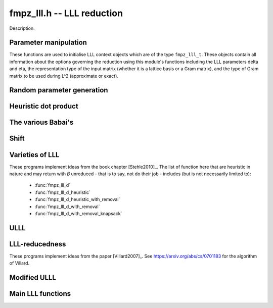 
**fmpz_lll.h** -- LLL reduction
==================================================================================================

Description.

Parameter manipulation
--------------------------------------------------------------------------------

These functions are used to initialise LLL context objects which are of the
type ``fmpz_lll_t``. These objects contain all information about the
options governing the reduction using this module's functions including the
LLL parameters \delta and \eta, the representation type of the input matrix
(whether it is a lattice basis or a Gram matrix), and the type of Gram
matrix to be used during L^2 (approximate or exact).

.. function:: void fmpz_lll_context_init_default(fmpz_lll_t fl)

    Sets ``fl->delta``, ``fl->eta``, ``fl->rt`` and ``fl->gt`` to
    their default values, 0.99, 0.51, `Z\_BASIS` and `APPROX` respectively.

.. function:: void fmpz_lll_context_init(fmpz_lll_t fl, double delta, double eta, rep_type rt, gram_type gt)

    Sets ``fl->delta``, ``fl->eta``, ``fl->rt`` and ``fl->gt`` to
    ``delta``, ``eta``, ``rt`` and ``gt`` (given as input)
    respectively. ``delta`` and ``eta`` are the L^2 parameters.
    ``delta`` and ``eta`` must lie in the intervals `(0.25, 1)` and
    (0.5, \sqrt{``delta``}) respectively. The representation type is input
    using ``rt`` and can have the values `Z\_BASIS` for a lattice basis and
    `GRAM` for a Gram matrix. The Gram type to be used during computation can
    be specified using ``gt`` which can assume the values `APPROX` and
    `EXACT`. Note that ``gt`` has meaning only when ``rt`` is `Z\_BASIS`.


Random parameter generation
--------------------------------------------------------------------------------


.. function:: void fmpz_lll_randtest(fmpz_lll_t fl, flint_rand_t state)

    Sets ``fl->delta`` and ``fl->eta`` to random values in the interval
    `(0.25, 1)` and (0.5, \sqrt{``delta``}) respectively. ``fl->rt`` is
    set to `GRAM` or `Z\_BASIS` and ``fl->gt`` is set to `APPROX` or `EXACT`
    in a pseudo random way.


Heuristic dot product
--------------------------------------------------------------------------------


.. function:: double fmpz_lll_heuristic_dot(const double * vec1, const double * vec2, slong len2, const fmpz_mat_t B, slong k, slong j, slong exp_adj)

    Computes the dot product of two vectors of doubles ``vec1`` and
    ``vec2``, which are respectively ``double`` approximations (up to
    scaling by a power of 2) to rows ``k`` and ``j`` in the exact integer
    matrix ``B``. If massive cancellation is detected an exact computation
    is made.

    The exact computation is scaled by ``2^{-exp_adj``}, where
    ``exp_adj = r2 + r1`` where `r2` is the exponent for row ``j`` and
    `r1` is the exponent for row ``k`` (i.e. row ``j`` is notionally
    thought of as being multiplied by `2^{r2}`, etc.).

    The final dot product computed by this function is then notionally the
    return value times ``2^{exp_adj``}.


The various Babai's
--------------------------------------------------------------------------------


.. function:: int fmpz_lll_check_babai(int kappa, fmpz_mat_t B, fmpz_mat_t U, d_mat_t mu, d_mat_t r, double *s, d_mat_t appB, int *expo, fmpz_gram_t A, int a, int zeros, int kappamax, int n, const fmpz_lll_t fl)

    Performs floating point size reductions of the ``kappa``-th row of
    ``B`` by all of the previous rows, uses d_mats ``mu`` and ``r``
    for storing the GSO data. ``U`` is used to capture the unimodular
    transformations if it is not `NULL`. The ``double`` array ``s`` will
    contain the size of the ``kappa``-th row if it were moved into position
    `i`. The d_mat ``appB`` is an approximation of ``B`` with each row
    receiving an exponent stored in ``expo`` which gets populated only when
    needed. The d_mat ``A->appSP`` is an approximation of the Gram matrix
    whose entries are scalar products of the rows of ``B`` and is used when
    ``fl->gt`` == `APPROX`. When ``fl->gt`` == `EXACT` the fmpz_mat
    ``A->exactSP`` (the exact Gram matrix) is used. The index ``a`` is
    the smallest row index which will be reduced from the ``kappa``-th row.
    Index ``zeros`` is the number of zero rows in the matrix.
    ``kappamax`` is the highest index which has been size-reduced so far,
    and ``n`` is the number of columns you want to consider. ``fl`` is an
    LLL (L^2) context object. The output is the value -1 if the process fails
    (usually due to insufficient precision) or 0 if everything was successful.
    These descriptions will be true for the future Babai procedures as well.

.. function:: int fmpz_lll_check_babai_heuristic_d(int kappa, fmpz_mat_t B, fmpz_mat_t U, d_mat_t mu, d_mat_t r, double *s, d_mat_t appB, int *expo, fmpz_gram_t A, int a, int zeros, int kappamax, int n, const fmpz_lll_t fl)

    Same as :func:`fmpz_lll_check_babai` but using the heuristic inner product
    rather than a purely floating point inner product. The heuristic will
    compute at full precision when there is cancellation.

.. function:: int fmpz_lll_check_babai_heuristic(int kappa, fmpz_mat_t B, fmpz_mat_t U, mpf_mat_t mu, mpf_mat_t r, mpf *s, mpf_mat_t appB, fmpz_gram_t A, int a, int zeros, int kappamax, int n, mpf_t tmp, mpf_t rtmp, flint_bitcnt_t prec, const fmpz_lll_t fl)

    This function is like the ``mpf`` version of
    :func:`fmpz_lll_check_babai_heuristic_d`. However, it also inherits some
    temporary ``mpf_t`` variables ``tmp`` and ``rtmp``.

.. function:: int fmpz_lll_advance_check_babai(int cur_kappa, int kappa, fmpz_mat_t B, fmpz_mat_t U, d_mat_t mu, d_mat_t r, double *s, d_mat_t appB, int *expo, fmpz_gram_t A, int a, int zeros, int kappamax, int n, const fmpz_lll_t fl)

    This is a Babai procedure which is used when size reducing a vector beyond
    an index which LLL has reached. ``cur_kappa`` is the index behind which
    we can assume ``B`` is LLL reduced, while ``kappa`` is the vector to
    be reduced. This procedure only size reduces the ``kappa``-th row by
    vectors up to ``cur_kappa``, \textbf{not} ``kappa - 1``.

.. function:: int fmpz_lll_advance_check_babai_heuristic_d(int cur_kappa, int kappa, fmpz_mat_t B, fmpz_mat_t U, d_mat_t mu, d_mat_t r, double *s, d_mat_t appB, int *expo, fmpz_gram_t A, int a, int zeros, int kappamax, int n, const fmpz_lll_t fl)

    Same as :func:`fmpz_lll_advance_check_babai` but using the heuristic inner
    product rather than a purely floating point inner product. The heuristic
    will compute at full precision when there is cancellation.


Shift
--------------------------------------------------------------------------------


.. function:: int fmpz_lll_shift(const fmpz_mat_t B)

    Computes the largest number of non-zero entries after the diagonal in
    ``B``.


Varieties of LLL
--------------------------------------------------------------------------------

These programs implement ideas from the book chapter [Stehle2010]_.
The list of function here that are heuristic in nature and may return with `B`
unreduced - that is to say, not do their job - includes (but is not necessarily limited to):
    * :func:`fmpz_lll_d`
    * :func:`fmpz_lll_d_heuristic`
    * :func:`fmpz_lll_d_heuristic_with_removal`
    * :func:`fmpz_lll_d_with_removal`
    * :func:`fmpz_lll_d_with_removal_knapsack`

.. function:: int fmpz_lll_d(fmpz_mat_t B, fmpz_mat_t U, const fmpz_lll_t fl)

    This is a mildly greedy version of floating point LLL using doubles only.
    It tries the fast version of the Babai algorithm
    (:func:`fmpz_lll_check_babai`). If that fails, then it switches to the
    heuristic version (:func:`fmpz_lll_check_babai_heuristic_d`) for only one
    loop and switches right back to the fast version. It reduces ``B`` in
    place. ``U`` is the matrix used to capture the unimodular
    transformations if it is not `NULL`. An exception is raised if `U != NULL`
    and `U->r != d`, where `d` is the lattice dimension. ``fl`` is the
    context object containing information containing the LLL parameters \delta
    and \eta. The function can perform reduction on both the lattice basis as
    well as its Gram matrix. The type of lattice representation can be
    specified via the parameter ``fl->rt``. The type of Gram matrix to be
    used in computation (approximate or exact) can also be specified through
    the variable ``fl->gt`` (applies only if ``fl->rt`` == `Z\_BASIS`).

.. function:: int fmpz_lll_d_heuristic(fmpz_mat_t B, fmpz_mat_t U, const fmpz_lll_t fl)

    This LLL reduces ``B`` in place using doubles only. It is similar to
    :func:`fmpz_lll_d` but only uses the heuristic inner products which
    attempt to detect cancellations.

.. function:: int fmpz_lll_mpf2(fmpz_mat_t B, fmpz_mat_t U, flint_bitcnt_t prec, const fmpz_lll_t fl)

    This is LLL using ``mpf`` with the given precision, ``prec`` for the
    underlying GSO. It reduces ``B`` in place like the other LLL functions.
    The `mpf2` in the function name refers to the way the ``mpf_t``'s are
    initialised.

.. function:: int fmpz_lll_mpf(fmpz_mat_t B, fmpz_mat_t U, const fmpz_lll_t fl)

    A wrapper of :func:`fmpz_lll_mpf2`. This currently begins with
    `prec == D_BITS`, then for the first 20 loops, increases the precision one
    limb at a time. After 20 loops, it doubles the precision each time. There
    is a proof that this will eventually work. The return value of this
    function is 0 if the LLL is successful or -1 if the precision maxes out
    before ``B`` is LLL-reduced.

.. function:: int fmpz_lll_wrapper(fmpz_mat_t B, fmpz_mat_t U, const fmpz_lll_t fl)

    A wrapper of the above procedures. It begins with the greediest version
    (:func:`fmpz_lll_d`), then adapts to the version using heuristic inner
    products only (:func:`fmpz_lll_d_heuristic`) if `fl->rt == Z\_BASIS` and
    `fl->gt == APPROX`, and finally to the mpf version (:func:`fmpz_lll_mpf`)
    if needed.

    ``U`` is the matrix used to capture the unimodular
    transformations if it is not `NULL`. An exception is raised if `U != NULL`
    and `U->r != d`, where `d` is the lattice dimension. ``fl`` is the
    context object containing information containing the LLL parameters \delta
    and \eta. The function can perform reduction on both the lattice basis as
    well as its Gram matrix. The type of lattice representation can be
    specified via the parameter ``fl->rt``. The type of Gram matrix to be
    used in computation (approximate or exact) can also be specified through
    the variable ``fl->gt`` (applies only if ``fl->rt`` == `Z\_BASIS`).


.. function:: int fmpz_lll_d_with_removal(fmpz_mat_t B, fmpz_mat_t U, const fmpz_t gs_B, const fmpz_lll_t fl)

    Same as :func:`fmpz_lll_d` but with a removal bound, ``gs_B``. The
    return value is the new dimension of ``B`` if removals are desired.

.. function:: int fmpz_lll_d_heuristic_with_removal(fmpz_mat_t B, fmpz_mat_t U, const fmpz_t gs_B, const fmpz_lll_t fl)

    Same as :func:`fmpz_lll_d_heuristic` but with a removal bound,
    ``gs_B``. The return value is the new dimension of ``B`` if removals
    are desired.

.. function:: int fmpz_lll_mpf2_with_removal(fmpz_mat_t B, fmpz_mat_t U, flint_bitcnt_t prec, const fmpz_t gs_B, const fmpz_lll_t fl)

    Same as :func:`fmpz_lll_mpf2` but with a removal bound, ``gs_B``. The
    return value is the new dimension of ``B`` if removals are desired.

.. function:: int fmpz_lll_mpf_with_removal(fmpz_mat_t B, fmpz_mat_t U, const fmpz_t gs_B, const fmpz_lll_t fl)

    A wrapper of :func:`fmpz_lll_mpf2_with_removal`. This currently begins
    with `prec == D\_BITS`, then for the first 20 loops, increases the precision
    one limb at a time. After 20 loops, it doubles the precision each time.
    There is a proof that this will eventually work. The return value of this
    function is the new dimension of ``B`` if removals are desired or -1 if
    the precision maxes out before ``B`` is LLL-reduced.

.. function:: int fmpz_lll_wrapper_with_removal(fmpz_mat_t B, fmpz_mat_t U, const fmpz_t gs_B, const fmpz_lll_t fl)

    A wrapper of the procedures implementing the base case LLL with the
    addition of the removal boundary. It begins with the greediest version
    (:func:`fmpz_lll_d_with_removal`), then adapts to the version using
    heuristic inner products only (:func:`fmpz_lll_d_heuristic_with_removal`)
    if `fl->rt == Z\_BASIS` and `fl->gt == APPROX`, and finally to the mpf
    version (:func:`fmpz_lll_mpf_with_removal`) if needed.

.. function:: int fmpz_lll_d_with_removal_knapsack(fmpz_mat_t B, fmpz_mat_t U, const fmpz_t gs_B, const fmpz_lll_t fl)

    This is floating point LLL specialized to knapsack-type lattices. It
    performs early size reductions occasionally which makes things faster in
    the knapsack case. Otherwise, it is similar to
    ``fmpz_lll_d_with_removal``.

.. function:: int fmpz_lll_wrapper_with_removal_knapsack(fmpz_mat_t B, fmpz_mat_t U, const fmpz_t gs_B, const fmpz_lll_t fl)

    A wrapper of the procedures implementing the LLL specialized to
    knapsack-type lattices. It begins with the greediest version and the engine
    of this version, (:func:`fmpz_lll_d_with_removal_knapsack`), then adapts
    to the version using heuristic inner products only
    (:func:`fmpz_lll_d_heuristic_with_removal`) if `fl->rt == Z\_BASIS` and
    `fl->gt == APPROX`, and finally to the mpf version
    (:func:`fmpz_lll_mpf_with_removal`) if needed.


ULLL
--------------------------------------------------------------------------------


.. function:: int fmpz_lll_with_removal_ulll(fmpz_mat_t FM, fmpz_mat_t UM, slong new_size, const fmpz_t gs_B, const fmpz_lll_t fl)

    ULLL is a new style of LLL which does adjoins an identity matrix to the
    input lattice ``FM``, then scales the lattice down to ``new_size``
    bits and reduces this augmented lattice. This tends to be more stable
    numerically than traditional LLL which means higher dimensions can be
    attacked using doubles. In each iteration a new identity matrix is adjoined
    to the truncated lattice. ``UM`` is used to capture the unimodular
    transformations, while ``gs_B`` and ``fl`` have the same role as in
    the previous routines. The function is optimised for factoring polynomials.


LLL-reducedness
--------------------------------------------------------------------------------

These programs implement ideas from the paper [Villard2007]_.
See https://arxiv.org/abs/cs/0701183 for the algorithm of Villard.

.. function:: int fmpz_lll_is_reduced_d(const fmpz_mat_t B, const fmpz_lll_t fl)
              int fmpz_lll_is_reduced_mpfr(const fmpz_mat_t B, const fmpz_lll_t fl, flint_bitcnt_t prec)
              int fmpz_lll_is_reduced_d_with_removal(const fmpz_mat_t B, const fmpz_lll_t fl, const fmpz_t gs_B, int newd)
              int fmpz_lll_is_reduced_mpfr_with_removal(const fmpz_mat_t B, const fmpz_lll_t fl, const fmpz_t gs_B, int newd, flint_bitcnt_t prec)

    A non-zero return indicates the matrix is definitely reduced, that is, that
    * :func:`fmpz_mat_is_reduced` or :func:`fmpz_mat_is_reduced_gram` (for the first two)
    * :func:`fmpz_mat_is_reduced_with_removal` or :func:`fmpz_mat_is_reduced_gram_with_removal` (for the last two)
    return non-zero. A zero return value is inconclusive.
    The `_d` variants are performed in machine precision, while the `_mpfr` uses a precision of `prec` bits.

.. function:: int fmpz_lll_is_reduced(const fmpz_mat_t B, const fmpz_lll_t fl, flint_bitcnt_t prec)
              int fmpz_lll_is_reduced_with_removal(const fmpz_mat_t B, const fmpz_lll_t fl, const fmpz_t gs_B, int newd, flint_bitcnt_t prec)

    The return from these functions is always conclusive: the functions
    * :func:`fmpz_mat_is_reduced` or :func:`fmpz_mat_is_reduced_gram`
    * :func:`fmpz_mat_is_reduced_with_removal` or :func:`fmpz_mat_is_reduced_gram_with_removal`
    are optimzied by calling the above heuristics first and returning right away if they give a conclusive answer.


Modified ULLL
--------------------------------------------------------------------------------


.. function:: void fmpz_lll_storjohann_ulll(fmpz_mat_t FM, slong new_size, const fmpz_lll_t fl)

    Performs ULLL using :func:`fmpz_mat_lll_storjohann` as the LLL function.


Main LLL functions
--------------------------------------------------------------------------------


.. function:: void fmpz_lll(fmpz_mat_t B, fmpz_mat_t U, const fmpz_lll_t fl)

    Reduces ``B`` in place according to the parameters specified by the
    LLL context object ``fl``.

    This is the main LLL function which should be called by the user. It
    currently calls the ULLL algorithm (without removals). The ULLL function
    in turn calls a LLL wrapper which tries to choose an optimal LLL algorithm,
    starting with a version using just doubles (ULLL tries to maximise usage
    of this), then a heuristic LLL a full precision floating point LLL if
    required.

    ``U`` is the matrix used to capture the unimodular
    transformations if it is not `NULL`. An exception is raised if `U != NULL`
    and `U->r != d`, where `d` is the lattice dimension. ``fl`` is the
    context object containing information containing the LLL parameters \delta
    and \eta. The function can perform reduction on both the lattice basis as
    well as its Gram matrix. The type of lattice representation can be
    specified via the parameter ``fl->rt``. The type of Gram matrix to be
    used in computation (approximate or exact) can also be specified through
    the variable ``fl->gt`` (applies only if ``fl->rt`` == `Z\_BASIS`).


.. function:: int fmpz_lll_with_removal(fmpz_mat_t B, fmpz_mat_t U, const fmpz_t gs_B, const fmpz_lll_t fl)

    Reduces ``B`` in place according to the parameters specified by the
    LLL context object ``fl`` and removes vectors whose squared Gram-Schmidt
    length is greater than the bound ``gs_B``. The return value is the new
    dimension of ``B`` to be considered for further computation.

    This is the main LLL with removals function which should be called by
    the user. Like ``fmpz_lll`` it calls ULLL, but it also sets the
    Gram-Schmidt bound to that supplied and does removals.
